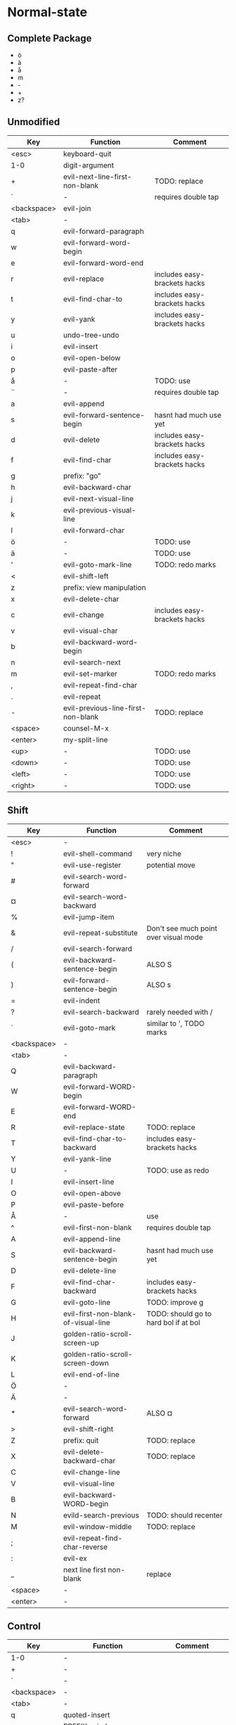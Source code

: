 * Normal-state
** Complete Package
  * ö
  * ä
  * å
  * m
  * -
  * +
  * z?
** Unmodified
    | Key         | Function                           | Comment                      |
    |-------------+------------------------------------+------------------------------|
    | <esc>       | keyboard-quit                      |                              |
    | 1-0         | digit-argument                     |                              |
    | +           | evil-next-line-first-non-blank     | TODO: replace                |
    | ´           | -                                  | requires double tap          |
    | <backspace> | evil-join                          |                              |
    | <tab>       | -                                  |                              |
    | q           | evil-forward-paragraph             |                              |
    | w           | evil-forward-word-begin            |                              |
    | e           | evil-forward-word-end              |                              |
    | r           | evil-replace                       | includes easy-brackets hacks |
    | t           | evil-find-char-to                  | includes easy-brackets hacks |
    | y           | evil-yank                          | includes easy-brackets hacks |
    | u           | undo-tree-undo                     |                              |
    | i           | evil-insert                        |                              |
    | o           | evil-open-below                    |                              |
    | p           | evil-paste-after                   |                              |
    | å           | -                                  | TODO: use                    |
    | ¨           | -                                  | requires double tap          |
    | a           | evil-append                        |                              |
    | s           | evil-forward-sentence-begin        | hasnt had much use yet       |
    | d           | evil-delete                        | includes easy-brackets hacks |
    | f           | evil-find-char                     | includes easy-brackets hacks |
    | g           | prefix: "go"                       |                              |
    | h           | evil-backward-char                 |                              |
    | j           | evil-next-visual-line              |                              |
    | k           | evil-previous-visual-line          |                              |
    | l           | evil-forward-char                  |                              |
    | ö           | -                                  | TODO: use                    |
    | ä           | -                                  | TODO: use                    |
    | '           | evil-goto-mark-line                | TODO: redo marks             |
    | <           | evil-shift-left                    |                              |
    | z           | prefix: view manipulation          |                              |
    | x           | evil-delete-char                   |                              |
    | c           | evil-change                        | includes easy-brackets hacks |
    | v           | evil-visual-char                   |                              |
    | b           | evil-backward-word-begin           |                              |
    | n           | evil-search-next                   |                              |
    | m           | evil-set-marker                    | TODO: redo marks             |
    | ,           | evil-repeat-find-char              |                              |
    | .           | evil-repeat                        |                              |
    | -           | evil-previous-line-first-non-blank | TODO: replace                |
    | <space>     | counsel-M-x                        |                              |
    | <enter>     | my-split-line                      |                              |
    | <up>        | -                                  | TODO: use                    |
    | <down>      | -                                  | TODO: use                    |
    | <left>      | -                                  | TODO: use                    |
    | <right>     | -                                  | TODO: use                    |
** Shift
   | Key         | Function                            | Comment                               |
   |-------------+-------------------------------------+---------------------------------------|
   | <esc>       | -                                   |                                       |
   | !           | evil-shell-command                  | very niche                            |
   | "           | evil-use-register                   | potential move                        |
   | #           | evil-search-word-forward            |                                       |
   | ¤           | evil-search-word-backward           |                                       |
   | %           | evil-jump-item                      |                                       |
   | &           | evil-repeat-substitute              | Don't see much point over visual mode |
   | /           | evil-search-forward                 |                                       |
   | (           | evil-backward-sentence-begin        | ALSO S                                |
   | )           | evil-forward-sentence-begin         | ALSO s                                |
   | =           | evil-indent                         |                                       |
   | ?           | evil-search-backward                | rarely needed with /                  |
   | `           | evil-goto-mark                      | similar to ', TODO marks              |
   | <backspace> | -                                   |                                       |
   | <tab>       | -                                   |                                       |
   | Q           | evil-backward-paragraph             |                                       |
   | W           | evil-forward-WORD-begin             |                                       |
   | E           | evil-forward-WORD-end               |                                       |
   | R           | evil-replace-state                  | TODO: replace                         |
   | T           | evil-find-char-to-backward          | includes easy-brackets hacks          |
   | Y           | evil-yank-line                      |                                       |
   | U           | -                                   | TODO: use as redo                     |
   | I           | evil-insert-line                    |                                       |
   | O           | evil-open-above                     |                                       |
   | P           | evil-paste-before                   |                                       |
   | Å           | -                                   | use                                   |
   | ^           | evil-first-non-blank                | requires double tap                   |
   | A           | evil-append-line                    |                                       |
   | S           | evil-backward-sentence-begin        | hasnt had much use yet                |
   | D           | evil-delete-line                    |                                       |
   | F           | evil-find-char-backward             | includes easy-brackets hacks          |
   | G           | evil-goto-line                      | TODO: improve g                       |
   | H           | evil-first-non-blank-of-visual-line | TODO: should go to hard bol if at bol |
   | J           | golden-ratio-scroll-screen-up       |                                       |
   | K           | golden-ratio-scroll-screen-down     |                                       |
   | L           | evil-end-of-line                    |                                       |
   | Ö           | -                                   |                                       |
   | Ä           | -                                   |                                       |
   | *           | evil-search-word-forward            | ALSO ¤                                |
   | >           | evil-shift-right                    |                                       |
   | Z           | prefix: quit                        | TODO: replace                         |
   | X           | evil-delete-backward-char           | TODO: replace                         |
   | C           | evil-change-line                    |                                       |
   | V           | evil-visual-line                    |                                       |
   | B           | evil-backward-WORD-begin            |                                       |
   | N           | evild-search-previous               | TODO: should recenter                 |
   | M           | evil-window-middle                  | TODO: replace                         |
   | ;           | evil-repeat-find-char-reverse       |                                       |
   | :           | evil-ex                             |                                       |
   | _           | next line first non-blank           | replace                               |
   | <space>     | -                                   |                                       |
   | <enter>     | -                                   |                                       |
** Control
   | Key         | Function                     | Comment                 |
   |-------------+------------------------------+-------------------------|
   | 1-0         | -                            |                         |
   | +           | -                            |                         |
   | ´           | -                            |                         |
   | <backspace> | -                            |                         |
   | <tab>       | -                            |                         |
   | q           | quoted-insert                |                         |
   | w           | PREFIX: window               |                         |
   | e           | evil-scroll-line-down        |                         |
   | r           | undo-tree-redo               | TODO: maybe to U        |
   | t           | pop-tag-mark                 | TODO: maybe in history  |
   | y           | evil-scroll-line-up          |                         |
   | u           | undo-tree-visualize          |                         |
   | i           | evil-jump-forward            | TAB in emacs (!= <tab>) |
   | o           | evil-jump-backward           |                         |
   | p           | evil-paste-pop               | included in C-k         |
   | å           | -                            |                         |
   | ¨           | -                            |                         |
   | a           | move-beginning-of-line       |                         |
   | s           | isearch-forward              | TODO: replace           |
   | d           | evil-scroll-down             |                         |
   | f           | helm-find-files              |                         |
   | g           | magit-status                 |                         |
   | h           | helm prefix                  |                         |
   | j           | my-paste-and-repeat-pop-next |                         |
   | k           | my-paste-and-repeat-pop      |                         |
   | l           | -                            | TODO: use               |
   | ö           | -                            |                         |
   | ä           | -                            |                         |
   | '           | -                            |                         |
   | <           | -                            |                         |
   | z           | suspend-emacs                |                         |
   | x           | emacs prefix                 | TODO: replace           |
   | c           | emacs prefix                 | TODO: replace           |
   | v           | evil-visual-block            |                         |
   | b           | evil-scroll-page-up          | sortof K                |
   | n           | evil-paste-pop-next          | included in C-j         |
   | m           | helm-mini                    |                         |
   | ,           | -                            |                         |
   | .           | evil-repeat-pop              |                         |
   | -           | negative-argument            |                         |
   | <space>     | set-mark-command             |                         |
   | <enter>     | -                            |                         |
*** Overwritten
   | Key | Function           | Comment |
   |-----+--------------------+---------|
   | g   | keyboard-quit      |         |
   | u   | universal-argument |         |
** Alt - Emacs
   | Key | Function           | Comment |
   |-----+--------------------+---------|
   | x   | helm-M-x           |         |
   | +   | help-map           |         |
   | ´   | describe-key       |         |
   | z   | evil-emacs-state   |         |
   | g   | keyboard-quit      |         |
   | u   | universal-argument |         |
** Alt Gr
   | Key   | Function                    | Status           Ideas       |
   |-------+-----------------------------+------------------------------|
   | @     | evil-execute-macro          | TODO: redo macros            |
   | £     | -                           |                              |
   | $     | evil-end-of-line            | ALSO L                       |
   | €     | -                           |                              |
   | {     | evil-backward-paragraph     | ALSO Q                       |
   | [     | prefix: objects             | TODO: move behind g          |
   | ]     | prefix: objects             | TODO: move behind g          |
   | }     | evil-forward-paragraph      | ALSO q                       |
   | \     | evil-execute-in-emacs-state | TODO: move behind alt        |
   | e     | open emacs                  |                              |
   | t     | open terminal               |                              |
   | ~     | evil-invert-char            | prolly not needed with g u/U |
   | \vert | evil-goto-column            |                              |
   | µ     | -                           |                              |
** Prefix: g - Go
   | Key | Function                            | Comment                     |
   |-----+-------------------------------------+-----------------------------|
   | &   | evil-ex-repeat-global-substitute    |                             |
   | ,   | goto-last-change-reverse            | TODO: move to spammable key |
   | 8   | what-cursor-position                |                             |
   | a   | what-cursor-position                |                             |
   | ;   | goto-last-change                    | TODO: move to spammable key |
   | ?   | evil-rot13                          |                             |
   | F   | evil-find-file-at-point-with-line   |                             |
   | J   | evil-join-whitespace                |                             |
   | U   | evil-upcase                         |                             |
   | u   | evil-downcase                       |                             |
   | f   | find-file-at-point                  |                             |
   | i   | evil-insert-resume                  |                             |
   | q   | evil-fill-and-move                  |                             |
   | w   | evil-fill                           |                             |
   | ~   | evil-invert-case                    |                             |
   | c-] | find-tag                            | doesnt work?                |
   | #   | evil-search-unbounded-word-backward |                             |
   | $   | evil-end-of-visual-line             |                             |
   | *   | evil-search-unbounded-word-forward  | TODO: move to ¤             |
   | 0   | evil-beginning-of-visual-line       |                             |
   | e   | evil-backwards-word-end             |                             |
   | E   | evil-backwards-WORD-end             |                             |
   | n   | evil-next-match                     |                             |
   | N   | evil-previous-match                 |                             |
   | ^   | evil-first-non-blank-of-visual-line | ALSO H                      |
   | _   | evil-last-non-blank                 |                             |
   | d   | evil-goto-definition                |                             |
   | g   | evil-goto-first-line                |                             |
   | j   | evil-next-visual-line               | ALSO j                      |
   | k   | evil-previous-visual-line           | ALSO k                      |
   | m   | evil-middle-of-visual-line          |                             |
   | v   | evil-visual-restore                 |                             |
** Prefix: z - Folding
   | Key     | Function                       | Comment      |
   |---------+--------------------------------+--------------|
   | =       | ispell-word                    |              |
   | O       | evil-open-fold-rec             |              |
   | a       | evil-toggle-fold               |              |
   | c       | evil-close-fold                |              |
   | m       | evil-close-folds               |              |
   | o       | evil-open-fold                 |              |
   | r       | evil-open-folds                |              |
   | <enter> | keyboard macro (top bol)       | Macro: z t ^ |
   | +       | evil-scroll-bottom-line-to-top |              |
   | -       | keyboard macro (bottom bol)    | Macro: z b ^ |
   | .       | keyboard macro (center bol)    | Macro: z z ^ |
   | H       | evil-scroll-left               |              |
   | L       | evil-scroll-right              |              |
   | ^       | evil-scroll-top-line-to-bottom |              |
   | b       | evil-scroll-line-to-bottom     |              |
   | h       | evil-scroll-column-left        |              |
   | l       | evil-scroll-column-right       |              |
   | t       | evil-scroll-line-to-top        |              |
   | z       | evil-scroll-line-to-center     |              |
   | <left>  | keyboard macro (column left)   | Macro: z h   |
   | <right> | keyboard macro (column right)  | Macro: z l   |
** Prefix: Z
   | Key | Function                     | Comment |
   |-----+------------------------------+---------|
   | Q   | evil-quit                    |         |
   | Z   | evil-save-modified-and-close |         |
** Prefix: C-w - Window
   | Key   | Function                     | Comment   |
   |-------+------------------------------+-----------|
   | (C-)b | evil-window-bottom-right     |           |
   | (C-)c | evil-window-delete           |           |
   | C-f   | ffap-other-widow             | undefined |
   | (C-)n | evil-window-new              |           |
   | (C-)o | delete-other-windows         |           |
   | (C-)p | evil-window-mru              |           |
   | (C-)r | evil-window-rotate-downwards |           |
   | (C-)R | evil-window-rotate-upwards   |           |
   | (C-)s | evil-window-split            |           |
   | (C-)S | evil-window-split            |           |
   | (C-)t | evil-window-top-left         |           |
   | (C-)v | evil-window-vsplit           |           |
   | (C-)w | evil-window-next             |           |
   | (C-)_ | evil-window-set-height       |           |
   | \vbar | evil-window-set-width        |           |
   | +     | evil-window-increase-height  |           |
   | -     | evil-window-decrease-height  |           |
   | <     | evil-window-decrease-width   |           |
   | =     | balance-windows              |           |
   | >     | evil-window-increase-width   |           |
   | (C-)H | evil-window-move-far-left    |           |
   | (C-)J | evil-window-move-very-bottom |           |
   | (C-)K | evil-window-move-very-top    |           |
   | (C-)L | evil-window-move-far-right   |           |
   | (C-)W | evil-window-prev             |           |
   | (C-)h | evil-window-left             |           |
   | (C-)j | evil-window-down             |           |
   | (C-)k | evil-window-up               |           |
   | (C-)l | evil-window-right            |           |
** Prefix: C-h - Helm
   | Key   | Function        | Comment |
   |-------+-----------------+---------|
   | (C-)f | helm-find-files |         |
   | (C-)a | helm-apropos    |         |
   | (C-)m | helm-mini       |         |
   | (C-)o | helm-occur      |         |
   | (C-)k | helm-man-woman  |         |
   | (C-)r | helm-resume     |         |
** Overwritten
   | Old Key | Function               | Comment             |
   |---------+------------------------+---------------------|
   | s       | evil-substitute        | useless             |
   | S       | evil-change-whole-line | useless             |
   | q       | evil-record-macro      | TODO: rework macros |
   | K       | evil-lookup (man)      | TODO: remap         |
* Visual-state
** Keys
   | Key | Function       | Comment |
   |-----+----------------+---------|
   | u   | undo-tree-undo | region  |
   | c-r | undo-tree-redo | region  |
** Overwritten
   | Old Key | Function      | Comment                  |
   |---------+---------------+--------------------------|
   | u       | evil-downcase | still available with g u |
* Insert-state
** Keys
   | Key         | Function                            | Comment             |
   |-------------+-------------------------------------+---------------------|
   | c-a         | evil-paste-last-insertion           |                     |
   | c-d         | evil-shift-left-line                |                     |
   | c-t         | evil-shift-right-line               |                     |
   | c-e         | evil-copy-from-below                |                     |
   | c-y         | evil-copy-from-above                |                     |
   | c-i         | evil-indent                         |                     |
   | c-h         | insert {                            | easy-brackets.el    |
   | c-j         | insert [                            | easy-brackets.el    |
   | c-k         | insert ]                            | easy-brackets.el    |
   | c-l         | insert }                            | easy-brackets.el    |
   | c-n         | evil-complete-next                  | overshadowed by tab |
   | c-p         | evil-complete-previous              | overshadowed by tab |
   | c-o         | evil-execute-in-normal-state        | LEARN               |
   | c-r         | evil-paste-from-register            | TODO: maybe c-p     |
   | c-v         | quoted-insert                       |                     |
   | c-w         | evil-delete-backward-word           | LEARN               |
   | c-z         | evil-emacs-state                    | TODO: move to m-z   |
   | <backspace> | my-backspace-whitespace-to-tab-stop |                     |
   | <return>    | newline-and-indent                  |                     |
   | <tab>       | tab-to-tab-stop                     |                     |
** Overwritten
   | Old Key | Function                           | Comment |
   |---------+------------------------------------+---------|
   | c-k     | insert-digraph                     | useless |
   | DEL     | evil-delete-backward-char-and-join |         |
   | RET     | newline                            |         |
   | TAB     | indent-for-tab-command             |         |
* Emacs-state
  | Key | Function              | Comment |
  |-----+-----------------------+---------|
  | :   | evil-ex               |         |
  | M-z | evil-exit-emacs-state |         |
** Overwritten
   | Old Key | Function    | Comment |
   |---------+-------------+---------|
   | M-z     | zap-to-char |         |
* Ex-mode
  | Key   | Function          | Comment                       |
  |-------+-------------------+-------------------------------|
  | b SPC | ivy-switch-buffer | Should be superior to default |
  | e SPC | counsel-find-file | Should be superior to default |
* Org-mode
  | Key     | State  | Function                         | Comment                      |
  |---------+--------+----------------------------------+------------------------------|
  | <tab>   | global | org-cycle                        |                              |
  | S-<tab> | global | org-shifttab                     |                              |
  | J       | normal | outline-next-visible-heading     |                              |
  | K       | normal | outline-previous-visible-heading |                              |
  | o       | normal | org-meta-return                  | Make this not kidnap text    |
  | M-h     | normal | org-metaleft                     | Sticky modifier instead of M |
  | M-l     | normal | org-metaright                    | Sticky modifier instead of M |
  | M-j     | normal | org-metadown                     | Sticky modifier instead of M |
  | M-k     | normal | org-metaup                       | Sticky modifier instead of M |
* Magit
  | Key | State | Function | Comment |
  |-----+-------+----------+---------|
  |     |       |          |         |
* Company-mode
  | Key         | Function                   | Comment |
  |-------------+----------------------------+---------|
  | M-n         | company-select-next        |         |
  | M-p         | company-select-previous    |         |
  | (C/M)-(1-0) | company-complete-number    |         |
  | C-g         | company-abort              |         |
  | C-h         | company-show-doc-buffer    |         |
  | <tab>       | company-complete-common    |         |
  | <return>    | company-complete-selection |         |
  | C-s         | company-search-canditates  |         |
  | C-w         | company-show-location      |         |
* Ivy-mode
  | Key | Function          | Comment |
  |-----+-------------------+---------|
  | C-j | ivy-next-line     |         |
  | C-k | ivy-previous-line |         |
  | C-h | ivy-alt-done      |         |
* Undo-tree
  | Key | Function                                | Comment |
  |-----+-----------------------------------------+---------|
  | j   | undo-tree-visualize-redo                |         |
  | k   | undo-tree-visualize-undo                |         |
  | h   | undo-tree-visualize-switch-branch-left  |         |
  | l   | undo-tree-visualize-switch-branch-right |         |
  | J   | undo-tree-visualize-redo-to-x           |         |
  | K   | undo-tree-visualize-undo-to-x           |         |
